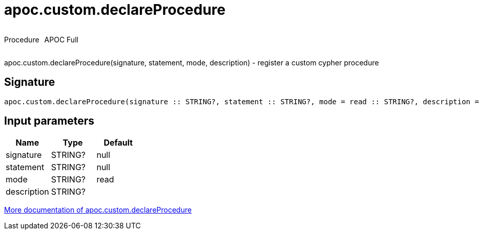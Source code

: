 ////
This file is generated by DocsTest, so don't change it!
////

= apoc.custom.declareProcedure
:description: This section contains reference documentation for the apoc.custom.declareProcedure procedure.

++++
<div style='display:flex'>
<div class='paragraph type procedure'><p>Procedure</p></div>
<div class='paragraph release full' style='margin-left:10px;'><p>APOC Full</p></div>
</div>
++++

[.emphasis]
apoc.custom.declareProcedure(signature, statement, mode, description) - register a custom cypher procedure

== Signature

[source]
----
apoc.custom.declareProcedure(signature :: STRING?, statement :: STRING?, mode = read :: STRING?, description =  :: STRING?) :: VOID
----

== Input parameters
[.procedures, opts=header]
|===
| Name | Type | Default 
|signature|STRING?|null
|statement|STRING?|null
|mode|STRING?|read
|description|STRING?|
|===

xref::cypher-execution/cypher-based-procedures-functions.adoc[More documentation of apoc.custom.declareProcedure,role=more information]

